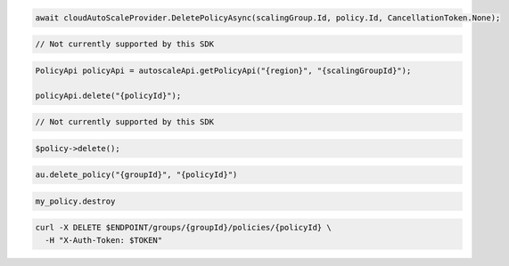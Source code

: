 .. code-block:: csharp

  await cloudAutoScaleProvider.DeletePolicyAsync(scalingGroup.Id, policy.Id, CancellationToken.None);

.. code-block:: go

  // Not currently supported by this SDK

.. code-block:: java

  PolicyApi policyApi = autoscaleApi.getPolicyApi("{region}", "{scalingGroupId}");

  policyApi.delete("{policyId}");

.. code-block:: javascript

  // Not currently supported by this SDK

.. code-block:: php

    $policy->delete();

.. code-block:: python

  au.delete_policy("{groupId}", "{policyId}")

.. code-block:: ruby

  my_policy.destroy

.. code-block:: sh

  curl -X DELETE $ENDPOINT/groups/{groupId}/policies/{policyId} \
    -H "X-Auth-Token: $TOKEN"
